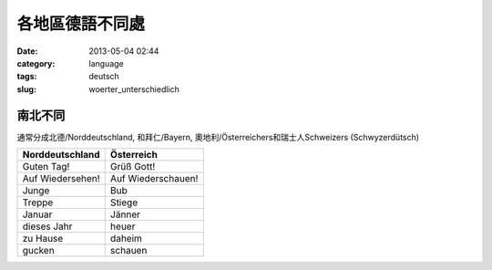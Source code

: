 各地區德語不同處
####################

:date: 2013-05-04 02:44
:category: language
:tags: deutsch
:slug: woerter_unterschiedlich

南北不同
=============
通常分成北德/Norddeutschland, 和拜仁/Bayern, 奧地利/Österreichers和瑞士人Schweizers (Schwyzerdütsch)

================  =====================
Norddeutschland   Österreich
================  =====================
Guten Tag!        Grüß Gott!
Auf Wiedersehen!  Auf Wiederschauen!
Junge             Bub
Treppe            Stiege
Januar            Jänner
dieses Jahr       heuer
zu Hause          daheim
gucken            schauen
================  =====================
